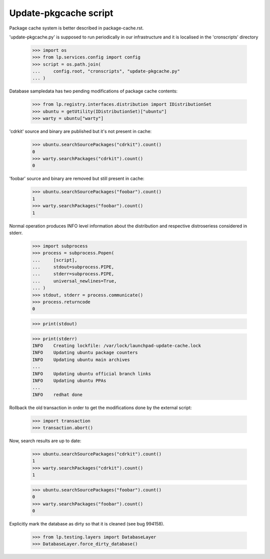 Update-pkgcache script
======================

Package cache system is better described in package-cache.rst.

'update-pkgcache.py' is supposed to run periodically in our
infrastructure and it is localised in the 'cronscripts' directory

    >>> import os
    >>> from lp.services.config import config
    >>> script = os.path.join(
    ...     config.root, "cronscripts", "update-pkgcache.py"
    ... )

Database sampledata has two pending modifications of package cache
contents:

    >>> from lp.registry.interfaces.distribution import IDistributionSet
    >>> ubuntu = getUtility(IDistributionSet)["ubuntu"]
    >>> warty = ubuntu["warty"]

'cdrkit' source and binary are published but it's not present in
cache:

    >>> ubuntu.searchSourcePackages("cdrkit").count()
    0
    >>> warty.searchPackages("cdrkit").count()
    0

'foobar' source and binary are removed but still present in cache:

    >>> ubuntu.searchSourcePackages("foobar").count()
    1
    >>> warty.searchPackages("foobar").count()
    1

Normal operation produces INFO level information about the
distribution and respective distroseriess considered in stderr.

    >>> import subprocess
    >>> process = subprocess.Popen(
    ...     [script],
    ...     stdout=subprocess.PIPE,
    ...     stderr=subprocess.PIPE,
    ...     universal_newlines=True,
    ... )
    >>> stdout, stderr = process.communicate()
    >>> process.returncode
    0

    >>> print(stdout)

    >>> print(stderr)
    INFO    Creating lockfile: /var/lock/launchpad-update-cache.lock
    INFO    Updating ubuntu package counters
    INFO    Updating ubuntu main archives
    ...
    INFO    Updating ubuntu official branch links
    INFO    Updating ubuntu PPAs
    ...
    INFO    redhat done

Rollback the old transaction in order to get the modifications done by
the external script:

    >>> import transaction
    >>> transaction.abort()

Now, search results are up to date:

    >>> ubuntu.searchSourcePackages("cdrkit").count()
    1
    >>> warty.searchPackages("cdrkit").count()
    1

    >>> ubuntu.searchSourcePackages("foobar").count()
    0
    >>> warty.searchPackages("foobar").count()
    0

Explicitly mark the database as dirty so that it is cleaned (see bug 994158).

    >>> from lp.testing.layers import DatabaseLayer
    >>> DatabaseLayer.force_dirty_database()
